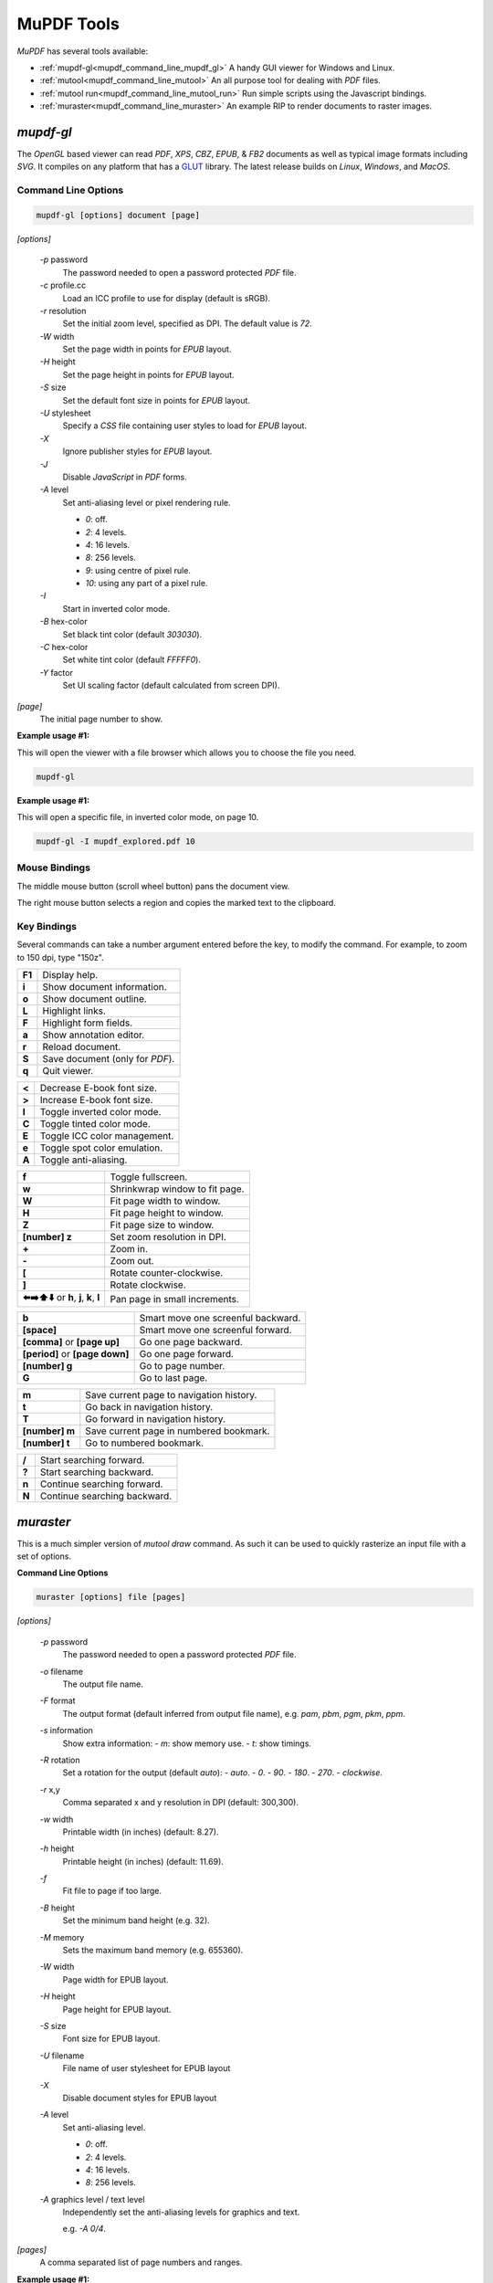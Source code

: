 .. Copyright (C) 2001-2025 Artifex Software, Inc.
.. All Rights Reserved.

.. default-domain:: js


.. meta::
   :description: MuPDF documentation
   :keywords: MuPDF, pdf, epub

.. _mupdf_command_line:


MuPDF Tools
==========================================


:title:`MuPDF` has several tools available:

- :ref:`mupdf-gl<mupdf_command_line_mupdf_gl>` A handy GUI viewer for Windows and Linux.
- :ref:`mutool<mupdf_command_line_mutool>` An all purpose tool for dealing with :title:`PDF` files.
- :ref:`mutool run<mupdf_command_line_mutool_run>` Run simple scripts using the Javascript bindings.
- :ref:`muraster<mupdf_command_line_muraster>` An example RIP to render documents to raster images.

.. _mupdf_command_line_mupdf_gl:


:title:`mupdf-gl`
---------------------


The :title:`OpenGL` based viewer can read :title:`PDF`, :title:`XPS`, :title:`CBZ`, :title:`EPUB`, & :title:`FB2` documents as well as typical image formats including :title:`SVG`. It compiles on any platform that has a GLUT_ library. The latest release builds on :title:`Linux`, :title:`Windows`, and :title:`MacOS`.



Command Line Options
~~~~~~~~~~~~~~~~~~~~~~~~~~~~~~~~~~~~~~


.. code-block:: bash

   mupdf-gl [options] document [page]



`[options]`


   `-p` password
      The password needed to open a password protected :title:`PDF` file.
   `-c` profile.cc
      Load an ICC profile to use for display (default is sRGB).
   `-r` resolution
      Set the initial zoom level, specified as DPI. The default value is `72`.
   `-W` width
      Set the page width in points for :title:`EPUB` layout.
   `-H` height
      Set the page height in points for :title:`EPUB` layout.
   `-S` size
      Set the default font size in points for :title:`EPUB` layout.
   `-U` stylesheet
      Specify a :title:`CSS` file containing user styles to load for :title:`EPUB` layout.
   `-X`
      Ignore publisher styles for :title:`EPUB` layout.
   `-J`
      Disable :title:`JavaScript` in :title:`PDF` forms.
   `-A` level
      Set anti-aliasing level or pixel rendering rule.

      - `0`: off.
      - `2`: 4 levels.
      - `4`: 16 levels.
      - `8`: 256 levels.
      - `9`: using centre of pixel rule.
      - `10`: using any part of a pixel rule.

   `-I`
      Start in inverted color mode.
   `-B` hex-color
      Set black tint color (default `303030`).
   `-C` hex-color
      Set white tint color (default `FFFFF0`).
   `-Y` factor
      Set UI scaling factor (default calculated from screen DPI).


`[page]`
   The initial page number to show.



**Example usage #1:**

This will open the viewer with a file browser which allows you to choose the file you need.

.. code-block:: bash

   mupdf-gl




**Example usage #1:**

This will open a specific file, in inverted color mode, on page 10.

.. code-block:: bash

   mupdf-gl -I mupdf_explored.pdf 10




Mouse Bindings
~~~~~~~~~~~~~~~~~~~~~~~~~~~~~~~~~

The middle mouse button (scroll wheel button) pans the document view.

The right mouse button selects a region and copies the marked text to the clipboard.



Key Bindings
~~~~~~~~~~~~~~~~~~~~~~~~~~~~~~~~~

Several commands can take a number argument entered before the key, to modify the command. For example, to zoom to 150 dpi, type "150z".


.. list-table::
   :header-rows: 0

   * - **F1**
     - Display help.
   * - **i**
     - Show document information.
   * - **o**
     - Show document outline.
   * - **L**
     - Highlight links.
   * - **F**
     - Highlight form fields.
   * - **a**
     - Show annotation editor.
   * - **r**
     - Reload document.
   * - **S**
     - Save document (only for :title:`PDF`).
   * - **q**
     - Quit viewer.


.. list-table::
   :header-rows: 0

   * - **<**
     - Decrease E-book font size.
   * - **>**
     - Increase E-book font size.
   * - **I**
     - Toggle inverted color mode.
   * - **C**
     - Toggle tinted color mode.
   * - **E**
     - Toggle ICC color management.
   * - **e**
     - Toggle spot color emulation.
   * - **A**
     - Toggle anti-aliasing.


.. list-table::
   :header-rows: 0

   * - **f**
     - Toggle fullscreen.
   * - **w**
     - Shrinkwrap window to fit page.
   * - **W**
     - Fit page width to window.
   * - **H**
     - Fit page height to window.
   * - **Z**
     - Fit page size to window.
   * - **[number] z**
     - Set zoom resolution in DPI.
   * - **+**
     - Zoom in.
   * - **-**
     - Zoom out.
   * - **[**
     - Rotate counter-clockwise.
   * - **]**
     - Rotate clockwise.
   * - **⬅️➡️⬆️⬇️** or **h**, **j**, **k**, **l**
     - Pan page in small increments.


.. list-table::
   :header-rows: 0

   * - **b**
     - Smart move one screenful backward.
   * - **[space]**
     - Smart move one screenful forward.
   * - **[comma]** or **[page up]**
     - Go one page backward.
   * - **[period]** or **[page down]**
     - Go one page forward.
   * - **[number] g**
     - Go to page number.
   * - **G**
     - Go to last page.


.. list-table::
   :header-rows: 0

   * - **m**
     - Save current page to navigation history.
   * - **t**
     - Go back in navigation history.
   * - **T**
     - Go forward in navigation history.
   * - **[number] m**
     - Save current page in numbered bookmark.
   * - **[number] t**
     - Go to numbered bookmark.


.. list-table::
   :header-rows: 0

   * - **/**
     - Start searching forward.
   * - **?**
     - Start searching backward.
   * - **n**
     - Continue searching forward.
   * - **N**
     - Continue searching backward.



.. _mupdf_command_line_muraster:


:title:`muraster`
---------------------

This is a much simpler version of `mutool draw` command. As such it can be used to quickly rasterize an input file with a set of options.



**Command Line Options**


.. code-block:: bash

   muraster [options] file [pages]

`[options]`

   `-p` password
      The password needed to open a password protected :title:`PDF` file.
   `-o` filename
      The output file name.
   `-F` format
      The output format (default inferred from output file name), e.g. `pam`, `pbm`, `pgm`, `pkm`, `ppm`.

   `-s` information
      Show extra information:
      - `m`: show memory use.
      - `t`: show timings.

   `-R` rotation
      Set a rotation for the output (default `auto`):
      - `auto`.
      - `0`.
      - `90`.
      - `180`.
      - `270`.
      - `clockwise`.


   `-r` x,y
      Comma separated x and y resolution in DPI (default: 300,300).
   `-w` width
      Printable width (in inches) (default: 8.27).
   `-h` height
      Printable height (in inches) (default: 11.69).
   `-f`
      Fit file to page if too large.
   `-B` height
      Set the minimum band height (e.g. 32).
   `-M` memory
      Sets the maximum band memory (e.g. 655360).

   `-W` width
      Page width for EPUB layout.
   `-H` height
      Page height for EPUB layout.
   `-S` size
      Font size for EPUB layout.
   `-U` filename
      File name of user stylesheet for EPUB layout
   `-X`
      Disable document styles for EPUB layout

   `-A` level
      Set anti-aliasing level.

      - `0`: off.
      - `2`: 4 levels.
      - `4`: 16 levels.
      - `8`: 256 levels.

   `-A` graphics level / text level
      Independently set the anti-aliasing levels for graphics and text.

      e.g. `-A 0/4`.


`[pages]`
   A comma separated list of page numbers and ranges.



**Example usage #1:**

This will render a raster file from page one of the input file "mupdf_explored.pdf". The output file will be called "test.ppm", have a clockwise rotation and specific graphics/text anti-aliasing applied.

.. code-block:: bash

   muraster -o test.ppm -R clockwise -A 0/8 mupdf_explored.pdf 1



.. _mupdf_command_line_mutool:

:title:`mutool`
---------------------



.. note::

   Run `mutool` without any arguments for summary usage.


For rendering and converting documents there are three commands available:



   .. toctree::

     mutool-draw.rst

   This is the more customizable tool, but also has a more difficult set of command line options. It is primarily used for rendering a document to image files.


   .. toctree::

     mutool-convert.rst

   This tool is used for converting documents into other formats, and is easier to use.


   .. toctree::

     mutool-trace.rst

   This is a debugging tool used for printing a trace of the graphics device calls on a page.


----


There are also several tools specifically for working with :title:`PDF` files:


   .. toctree::

     mutool-show.rst

   A tool for displaying the internal objects in a :title:`PDF` file.

   .. toctree::

     mutool-extract.rst

   Extract images and embedded font resources.

   .. toctree::

     mutool-clean.rst

   Rewrite :title:`PDF` files. Used to fix broken files, or to make a :title:`PDF` file human editable.

   .. toctree::

     mutool-merge.rst

   Merge pages from multiple input files into a new :title:`PDF`.

   .. toctree::

     mutool-poster.rst

   Divide pages of a :title:`PDF` into pieces that can be printed and merged into a large poster.

   .. toctree::

     mutool-create.rst

   Create a new :title:`PDF` file from a text file with graphics commands.

   .. toctree::

     mutool-sign.rst

   List, verify, and sign digital signatures in :title:`PDF` files.

   .. toctree::

     mutool-info.rst

   Prints details about objects on each page in a :title:`PDF` file.

   .. toctree::

     mutool-pages.rst

   Prints the size and rotation of each page in a PDF. Provides information about :ref:`MediaBox<mutool_trim_defined_boxes>`, :ref:`ArtBox<mutool_trim_defined_boxes>`, etc. for each page in a :title:`PDF` file.

   .. toctree::

     mutool-trim.rst

   This command allows you to make a modified version of a :title:`PDF` with content that falls inside or outside of :ref:`defined boxes<mutool_trim_defined_boxes>` removed.

   .. toctree::

     mutool-audit.rst

   This command generates a report on the exact usage of operators and space within a :title:`PDF` file.

   .. toctree::

     mutool-recolor.rst

   This command changes the colorspace of a :title:`PDF` file.

   .. toctree::

     mutool-bake.rst

   This command changes the colorspace of a :title:`PDF` file.

   .. toctree::

     mutool-barcode.rst

   This command decodes/encodes barcodes.

   .. toctree::

     mutool-run.rst

   A tool for running :title:`JavaScript` programs with access to the :title:`MuPDF` library functions.

   See the :ref:`JavaScript API<mutool_run_javascript_api>` for more.







.. External links



.. _GLUT: https://freeglut.sourceforge.net
.. _rlwrap: https://github.com/hanslub42/rlwrap
